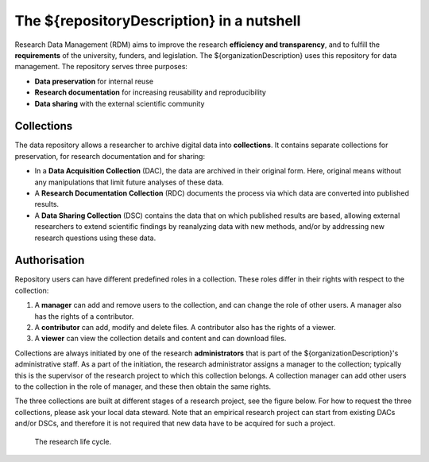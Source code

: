.. _rdm-nutshell:

The ${repositoryDescription} in a nutshell
====================================

Research Data Management (RDM) aims to improve the research **efficiency and transparency**, and to fulfill the **requirements** of the university, funders, and legislation. The ${organizationDescription} uses this repository for data management. The repository serves three purposes:

* **Data preservation** for internal reuse
* **Research documentation** for increasing reusability and reproducibility
* **Data sharing** with the external scientific community

Collections
-----------
The data repository allows a researcher to archive digital data into **collections**. It contains separate collections for preservation, for research documentation and for sharing:

* In a **Data Acquisition Collection** (DAC), the data are archived in their original form. Here, original means without any manipulations that limit future analyses of these data.
* A **Research Documentation Collection** (RDC) documents the process via which data are converted into published results.
* A **Data Sharing Collection** (DSC) contains the data that on which published results are based, allowing external researchers to extend scientific findings by reanalyzing data with new methods, and/or by addressing new research questions using these data.

Authorisation
-------------
Repository users can have different predefined roles in a collection. These roles differ in their rights with respect to the collection:

#. A **manager** can add and remove users to the collection, and can change the role of other users. A manager also has the rights of a contributor.
#. A **contributor** can add, modify and delete files. A contributor also has the rights of a viewer.
#. A **viewer** can view the collection details and content and can download files.

Collections are always initiated by one of the research **administrators** that is part of the ${organizationDescription}'s administrative staff. As a part of the initiation, the research administrator assigns a manager to the collection; typically this is the supervisor of the research project to which this collection belongs. A collection manager can add other users to the collection in the role of manager, and these then obtain the same rights.

The three collections are built at different stages of a research project, see the figure below. For how to request the three collections, please ask your local data steward. Note that an empirical research project can start from existing DACs and/or DSCs, and therefore it is not required that new data have to be acquired for such a project.

.. figure:: images/research_circle.png
   :scale: 100%

   The research life cycle.
